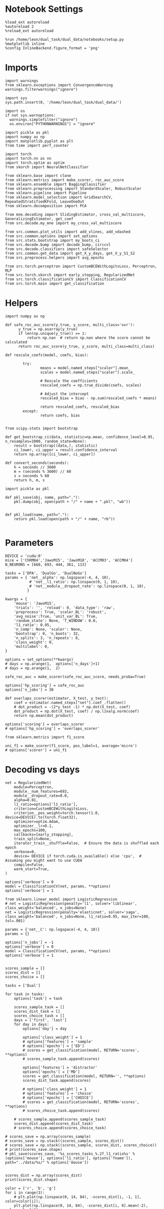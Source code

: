 #+STARTUP: fold
#+PROPERTY: header-args:ipython :results both :exports both :async yes :session decoder :kernel dual_data

* Notebook Settings

#+begin_src ipython
%load_ext autoreload
%autoreload 2
%reload_ext autoreload

%run /home/leon/dual_task/dual_data/notebooks/setup.py
%matplotlib inline
%config InlineBackend.figure_format = 'png'
#+end_src

#+RESULTS:
: The autoreload extension is already loaded. To reload it, use:
:   %reload_ext autoreload
: Python exe
: /home/leon/mambaforge/envs/dual_data/bin/python

* Imports

#+begin_src ipython
  import warnings
  from sklearn.exceptions import ConvergenceWarning
  warnings.filterwarnings("ignore")

  import sys
  sys.path.insert(0, '/home/leon/dual_task/dual_data/')

  import os
  if not sys.warnoptions:
    warnings.simplefilter("ignore")
    os.environ["PYTHONWARNINGS"] = "ignore"

  import pickle as pkl
  import numpy as np
  import matplotlib.pyplot as plt
  from time import perf_counter

  import torch
  import torch.nn as nn
  import torch.optim as optim
  from skorch import NeuralNetClassifier

  from sklearn.base import clone
  from sklearn.metrics import make_scorer, roc_auc_score
  from sklearn.ensemble import BaggingClassifier
  from sklearn.preprocessing import StandardScaler, RobustScaler
  from sklearn.pipeline import Pipeline
  from sklearn.model_selection import GridSearchCV, RepeatedStratifiedKFold, LeaveOneOut
  from sklearn.decomposition import PCA

  from mne.decoding import SlidingEstimator, cross_val_multiscore, GeneralizingEstimator, get_coef
  from src.decode.my_mne import my_cross_val_multiscore

  from src.common.plot_utils import add_vlines, add_vdashed
  from src.common.options import set_options
  from src.stats.bootstrap import my_boots_ci
  from src.decode.bump import decode_bump, circcvl
  from src.decode.classifiers import safeSelector
  from src.common.get_data import get_X_y_days, get_X_y_S1_S2
  from src.preprocess.helpers import avg_epochs
#+end_src

#+RESULTS:

#+begin_src ipython
from src.torch.perceptron import CustomBCEWithLogitsLoss, Perceptron, MLP
from src.torch.skorch import early_stopping, RegularizedNet
from src.torch.classificationCV import ClassificationCV
from src.torch.main import get_classification
#+end_src

#+RESULTS:

* Helpers

#+begin_src ipython :tangle ../src/torch/utils.py
import numpy as np

def safe_roc_auc_score(y_true, y_score, multi_class='ovr'):
      y_true = np.asarray(y_true)
      if len(np.unique(y_true)) == 1:
          return np.nan  # return np.nan where the score cannot be calculated
      return roc_auc_score(y_true, y_score, multi_class=multi_class)
#+end_src

#+RESULTS:

#+begin_src ipython :tangle ../src/torch/utils.py
  def rescale_coefs(model, coefs, bias):

          try:
                  means = model.named_steps["scaler"].mean_
                  scales = model.named_steps["scaler"].scale_

                  # Rescale the coefficients
                  rescaled_coefs = np.true_divide(coefs, scales)

                  # Adjust the intercept
                  rescaled_bias = bias - np.sum(rescaled_coefs * means)

                  return rescaled_coefs, rescaled_bias
          except:
                  return coefs, bias

#+end_src

#+RESULTS:

#+begin_src ipython :tangle ../src/torch/utils.py
  from scipy.stats import bootstrap

  def get_bootstrap_ci(data, statistic=np.mean, confidence_level=0.95, n_resamples=1000, random_state=None):
      result = bootstrap((data,), statistic)
      ci_lower, ci_upper = result.confidence_interval
      return np.array([ci_lower, ci_upper])
#+end_src

#+RESULTS:

#+begin_src ipython :tangle ../src/torch/utils.py
  def convert_seconds(seconds):
      h = seconds // 3600
      m = (seconds % 3600) // 60
      s = seconds % 60
      return h, m, s
#+end_src

#+RESULTS:

#+begin_src ipython :tangle ../src/torch/utils.py
  import pickle as pkl

  def pkl_save(obj, name, path="."):
      pkl.dump(obj, open(path + "/" + name + ".pkl", "wb"))


  def pkl_load(name, path="."):
      return pkl.load(open(path + "/" + name, "rb"))

#+end_src

#+RESULTS:

* Parameters

#+begin_src ipython
  DEVICE = 'cuda:0'
  mice = ['ChRM04','JawsM15', 'JawsM18', 'ACCM03', 'ACCM04']
  N_NEURONS = [668, 693, 444, 361, 113]

  tasks = ['DPA', 'DualGo', 'DualNoGo']
  params = { 'net__alpha': np.logspace(-4, 4, 10),
             # 'net__l1_ratio': np.linspace(0, 1, 10),
             # 'net__module__dropout_rate': np.linspace(0, 1, 10),
            }

  kwargs = {
      'mouse': 'JawsM15',
      'trials': '', 'reload': 0, 'data_type': 'raw',
      'preprocess': True, 'scaler_BL': 'robust',
      'avg_noise':True, 'unit_var_BL': True,
      'random_state': None, 'T_WINDOW': 0.0,
      'l1_ratio': 0.95,
      'n_comp': None, 'scaler': None,
      'bootstrap': 0, 'n_boots': 32,
      'n_splits': 3, 'n_repeats': 8,
      'class_weight': 0,
      'multilabel': 0,
  }

  options = set_options(**kwargs)
  # days = np.arange(1,  options['n_days']+1)
  # days = np.arange(1,  2)

  safe_roc_auc = make_scorer(safe_roc_auc_score, needs_proba=True)

  options['hp_scoring'] = safe_roc_auc
  options['n_jobs'] = 30
#+end_src

#+RESULTS:

#+begin_src ipython
def overlaps_scorer(estimator, X_test, y_test):
    coef = estimator.named_steps["net"].coef_.flatten()
    # dot_product = -(2*y_test -1) * np.dot(X_test, coef)
    dot_product = np.dot(X_test, coef) / np.linalg.norm(coef)
    return np.mean(dot_product)

options['scoring'] = overlaps_scorer
# options['hp_scoring'] = 'overlaps_scorer'
#+end_src

#+RESULTS:

#+begin_src ipython
from sklearn.metrics import f1_score

uni_f1 = make_scorer(f1_score, pos_label=1, average='micro')
# options['scorer'] = uni_f1
#+end_src

#+RESULTS:

* Decoding vs days

#+begin_src ipython
  net = RegularizedNet(
      module=Perceptron,
      module__num_features=693,
      module__dropout_rate=0.0,
      alpha=0.01,
      l1_ratio=options['l1_ratio'],
      criterion=CustomBCEWithLogitsLoss,
      criterion__pos_weight=torch.tensor(1.0, device=DEVICE).to(torch.float32),
      optimizer=optim.Adam,
      optimizer__lr=0.1,
      max_epochs=100,
      callbacks=[early_stopping],
      train_split=None,
      iterator_train__shuffle=False,  # Ensure the data is shuffled each epoch
      verbose=0,
      device= DEVICE if torch.cuda.is_available() else 'cpu',  # Assuming you might want to use CUDA
      compile=False,
      warm_start=True,
  )

  options['verbose'] = 0
  model = ClassificationCV(net, params, **options)
  options['verbose'] = 1
  #+end_src

#+RESULTS:

#+begin_src ipython
  from sklearn.linear_model import LogisticRegression
  # net = LogisticRegression(penalty='l1', solver='liblinear', class_weight='balanced', n_jobs=None)
  net = LogisticRegression(penalty='elasticnet', solver='saga', class_weight='balanced', n_jobs=None, l1_ratio=0.95, max_iter=100, tol=.001)

  params = {'net__C': np.logspace(-4, 4, 10)}
  params = {}

  options['n_jobs'] = -1
  options['verbose'] = 0
  model = ClassificationCV(net, params, **options)
  options['verbose'] = 1

#+end_src

#+RESULTS:

#+begin_src ipython
scores_sample = []
scores_dist = []
scores_choice = []

tasks = ['Dual']

for task in tasks:
    options['task'] = task

    scores_sample_task = []
    scores_dist_task = []
    scores_choice_task = []
    days = ['first', 'last']
    for day in days:
        options['day'] = day

        options['class_weight'] = 1
        # options['features'] = 'sample'
        # options['epochs'] = ['ED']
        # scores = get_classification(model, RETURN='scores', **options)
        # scores_sample_task.append(scores)

        options['features'] = 'distractor'
        options['epochs'] = ['MD']
        scores = get_classification(model, RETURN='', **options)
        scores_dist_task.append(scores)

        # options['class_weight'] = 1
        # options['features'] = 'choice'
        # options['epochs'] = ['CHOICE']
        # scores = get_classification(model, RETURN='scores', **options)
        # scores_choice_task.append(scores)

    # scores_sample.append(scores_sample_task)
    scores_dist.append(scores_dist_task)
    # scores_choice.append(scores_choice_task)

# scores_save = np.array(scores_sample)
# scores_save = np.stack((scores_sample, scores_dist))
# scores_save = np.stack((scores_sample, scores_dist, scores_choice))
# print(scores_save.shape)
# pkl_save(scores_save, '%s_scores_tasks_%.2f_l1_ratio%s' % (options['mouse'], options['l1_ratio'], options['fname']), path="../data/%s/" % options['mouse'])

    #+end_src

#+RESULTS:
#+begin_example
Loading files from /home/leon/dual_task/dual_data/data/JawsM15
PREPROCESSING: SCALER robust AVG MEAN False AVG NOISE True UNIT VAR True
DATA: FEATURES distractor TASK Dual TRIALS  DAYS first LASER 0
multiple days 0 3 0
X_S1 (96, 693, 84) X_S2 (96, 693, 84)
X (192, 693, 84) y (192,)
Loading files from /home/leon/dual_task/dual_data/data/JawsM15
PREPROCESSING: SCALER robust AVG MEAN False AVG NOISE True UNIT VAR True
DATA: FEATURES distractor TASK Dual TRIALS  DAYS last LASER 0
multiple days 0 3 0
X_S1 (96, 693, 84) X_S2 (96, 693, 84)
X (192, 693, 84) y (192,)
#+end_example

                            #+begin_src ipython
scores_dist = np.array(scores_dist)
print(scores_dist.shape)
    #+end_src

#+RESULTS:
: (1, 2)

    #+begin_src ipython
color = ['r', 'b', 'g']
for i in range(3):
    # plt.plot(np.linspace(0, 14, 84), -scores_dist[i, -1, 1], color=color[i]);
    plt.plot(np.linspace(0, 14, 84), -scores_dist[i, 0].mean(-2), color=color[i]);
    plt.plot(np.linspace(0, 14, 84), -scores_dist[i, 1].mean(-2), color=color[i]);
add_vlines()
#+end_src

#+RESULTS:
:RESULTS:
# [goto error]
#+begin_example
---------------------------------------------------------------------------
IndexError                                Traceback (most recent call last)
Cell In[16], line 4
      1 color = ['r', 'b', 'g']
      2 for i in range(3):
      3     # plt.plot(np.linspace(0, 14, 84), -scores_dist[i, -1, 1], color=color[i]);
----> 4     plt.plot(np.linspace(0, 14, 84), -scores_dist[i, 0].mean(-2), color=color[i]);
      5     plt.plot(np.linspace(0, 14, 84), -scores_dist[i, 1].mean(-2), color=color[i]);
      6 add_vlines()

IndexError: too many indices for array: array is 1-dimensional, but 2 were indexed
#+end_example
:END:

* Scores

 #+begin_src ipython
  filename = '%s_scores_tasks_%.2f_l1_ratio%s.pkl' % (options['mouse'], options['l1_ratio'], options['fname'])
  print(filename)
  try:
      scores = pkl_load(filename, path="../data/%s/" % options['mouse'])
      print('scores', scores.shape)
  except:
      print('file not found')
#+end_src

#+RESULTS:
: JawsM15_scores_tasks_0.95_l1_ratio.pkl
: scores (3, 6, 3, 84)

#+begin_src ipython
  scores_sample = scores[0]
  # scores_dist = scores[1]
  scores_choice = scores[1]
    #+end_src

#+RESULTS:

  #+begin_src ipython
      options['epochs'] = ['LD']

      colors = ['r', 'b', 'g']
      for task in range(len(tasks)):
          sample_avg = []
          sample_ci = []
          for i in range(options['n_days']):
              sample_epoch = avg_epochs(scores_sample[task][i], **options)
              sample_avg.append(sample_epoch.mean(0))
              sample_ci.append(get_bootstrap_ci(sample_epoch))

          sample_avg = np.array(sample_avg)
          sample_ci = np.array(sample_ci).T

          plt.plot(np.arange(1, options['n_days']+1), sample_avg, '-o', label='%s' % options['tasks'][task], color=colors[task])
          plt.fill_between(np.arange(1, options['n_days']+1), sample_ci[0], sample_ci[1], color=colors[task], alpha=0.1)

      plt.axhline(y=0.5, color='k', linestyle='--')

      plt.legend(fontsize=10)
      plt.xticks(np.arange(1, options['n_days']+1))
      plt.yticks([0.4, 0.6, 0.8, 1.0])
      plt.xlabel('Day')
      plt.ylabel('Sample Score')
      plt.savefig('%s_scores_avg.svg' % options['mouse'], dpi=300)
      plt.show()
#+end_src

#+RESULTS:
:RESULTS:
# [goto error]
#+begin_example
---------------------------------------------------------------------------
AxisError                                 Traceback (most recent call last)
Cell In[14], line 9
      7 for i in range(options['n_days']):
      8     sample_epoch = avg_epochs(scores_sample[task][i], **options)
----> 9     sample_avg.append(sample_epoch.mean(0))
     10     sample_ci.append(get_bootstrap_ci(sample_epoch))
     12 sample_avg = np.array(sample_avg)

File ~/mambaforge/envs/dual_data/lib/python3.11/site-packages/numpy/core/_methods.py:106, in _mean(a, axis, dtype, out, keepdims, where)
    102 arr = asanyarray(a)
    104 is_float16_result = False
--> 106 rcount = _count_reduce_items(arr, axis, keepdims=keepdims, where=where)
    107 if rcount == 0 if where is True else umr_any(rcount == 0, axis=None):
    108     warnings.warn("Mean of empty slice.", RuntimeWarning, stacklevel=2)

File ~/mambaforge/envs/dual_data/lib/python3.11/site-packages/numpy/core/_methods.py:77, in _count_reduce_items(arr, axis, keepdims, where)
     75     items = 1
     76     for ax in axis:
---> 77         items *= arr.shape[mu.normalize_axis_index(ax, arr.ndim)]
     78     items = nt.intp(items)
     79 else:
     80     # TODO: Optimize case when `where` is broadcast along a non-reduction
     81     # axis and full sum is more excessive than needed.
     82
     83     # guarded to protect circular imports

AxisError: axis 0 is out of bounds for array of dimension 0
#+end_example
:END:

#+begin_src ipython
  options['epochs'] = ['LD']
  for task in range(len(tasks)):
      dist_avg = []
      dist_ci = []
      for i in range(options['n_days']):
          dist_epoch = avg_epochs(scores_dist[task][i], **options)
          dist_avg.append(np.nanmean(dist_epoch, axis=0))
          dist_ci.append(get_bootstrap_ci(dist_epoch))

      dist_avg = np.array(dist_avg)
      dist_ci = np.array(dist_ci).T

      plt.plot(np.arange(1, options['n_days']+1), dist_avg, '-o', label='%s' % options['tasks'][task], color=colors[task])
      plt.fill_between(np.arange(1, options['n_days']+1), dist_ci[0], dist_ci[1], color=colors[task], alpha=0.1)
  plt.axhline(y=0.5, color='k', linestyle='--')

  plt.legend(fontsize=10)
  plt.xticks(np.arange(1, options['n_days']+1))
  plt.yticks([0.4, 0.6, 0.8, 1.0])
  plt.xlabel('Day')
  plt.ylabel('Dist Score')
  plt.savefig('%s_scores_avg.svg' % options['mouse'], dpi=300)
  plt.show()

#+end_src

#+RESULTS:
:RESULTS:
# [goto error]
: ---------------------------------------------------------------------------
: NameError                                 Traceback (most recent call last)
: Cell In[15], line 6
:       4 dist_ci = []
:       5 for i in range(options['n_days']):
: ----> 6     dist_epoch = avg_epochs(scores_dist[task][i], **options)
:       7     dist_avg.append(np.nanmean(dist_epoch, axis=0))
:       8     dist_ci.append(get_bootstrap_ci(dist_epoch))
:
: NameError: name 'scores_dist' is not defined
:END:

#+begin_src ipython
  options['epochs'] = ['LD']
  for task in range(len(tasks)):
      choice_avg = []
      choice_ci = []
      for i in range(options['n_days']):
          choice_epoch = avg_epochs(scores_choice[task][i], **options)
          choice_avg.append(np.nanmean(choice_epoch, axis=0))
          choice_ci.append(get_bootstrap_ci(choice_epoch))

      choice_avg = np.array(choice_avg)
      choice_ci = np.array(choice_ci).T

      plt.plot(np.arange(1, options['n_days']+1), choice_avg, '-o', label='%s' % options['tasks'][task], color=colors[task])
      plt.fill_between(np.arange(1, options['n_days']+1), choice_ci[0], choice_ci[1], color=colors[task], alpha=0.1)
  plt.axhline(y=0.5, color='k', linestyle='--')

  plt.legend(fontsize=10)
  plt.xticks(np.arange(1, options['n_days']+1))
  plt.yticks([0.4, 0.6, 0.8, 1.0])
  plt.xlabel('Day')
  plt.ylabel('Choice Score')
  plt.savefig('%s_scores_avg.svg' % options['mouse'], dpi=300)
  plt.show()
#+end_src

#+RESULTS:
:RESULTS:
# [goto error]
#+begin_example
---------------------------------------------------------------------------
ValueError                                Traceback (most recent call last)
Cell In[16], line 8
      6     choice_epoch = avg_epochs(scores_choice[task][i], **options)
      7     choice_avg.append(np.nanmean(choice_epoch, axis=0))
----> 8     choice_ci.append(get_bootstrap_ci(choice_epoch))
     10 choice_avg = np.array(choice_avg)
     11 choice_ci = np.array(choice_ci).T

Cell In[6], line 4, in get_bootstrap_ci(data, statistic, confidence_level, n_resamples, random_state)
      3 def get_bootstrap_ci(data, statistic=np.mean, confidence_level=0.95, n_resamples=1000, random_state=None):
----> 4     result = bootstrap((data,), statistic)
      5     ci_lower, ci_upper = result.confidence_interval
      6     return np.array([ci_lower, ci_upper])

File ~/mambaforge/envs/dual_data/lib/python3.11/site-packages/scipy/stats/_resampling.py:608, in bootstrap(data, statistic, n_resamples, batch, vectorized, paired, axis, confidence_level, alternative, method, bootstrap_result, random_state)
    283 r"""
    284 Compute a two-sided bootstrap confidence interval of a statistic.
    285
   (...)
    605
    606 """
    607 # Input validation
--> 608 args = _bootstrap_iv(data, statistic, vectorized, paired, axis,
    609                      confidence_level, alternative, n_resamples, batch,
    610                      method, bootstrap_result, random_state)
    611 (data, statistic, vectorized, paired, axis, confidence_level,
    612  alternative, n_resamples, batch, method, bootstrap_result,
    613  random_state) = args
    615 theta_hat_b = ([] if bootstrap_result is None
    616                else [bootstrap_result.bootstrap_distribution])

File ~/mambaforge/envs/dual_data/lib/python3.11/site-packages/scipy/stats/_resampling.py:190, in _bootstrap_iv(data, statistic, vectorized, paired, axis, confidence_level, alternative, n_resamples, batch, method, bootstrap_result, random_state)
    188 sample = np.atleast_1d(sample)
    189 if sample.shape[axis_int] <= 1:
--> 190     raise ValueError("each sample in `data` must contain two or more "
    191                      "observations along `axis`.")
    192 sample = np.moveaxis(sample, axis_int, -1)
    193 data_iv.append(sample)

ValueError: each sample in `data` must contain two or more observations along `axis`.
#+end_example
:END:

* Scores mice

#+begin_src ipython
  mice = ['ChRM04','JawsM15', 'JawsM18', 'ACCM03', 'ACCM04']
  # mice = ['JawsM15', 'JawsM18']
  mouse = 'JawsM15'

  l1_ratio = 0.95

  tasks = ['DPA', 'DualGo', 'DualNoGo']
  N_NEURONS = [668, 693, 444, 361, 113]

  kwargs = {
      'mouse': 'ACCM03',
      'trials': '', 'reload': 0, 'data_type': 'dF', 'preprocess': False,
      'scaler_BL': 'robust', 'avg_noise':True, 'unit_var_BL':False,
      'random_state': None, 'T_WINDOW': 0.0,
      'l1_ratio': 0.95,
  }

  options = set_options(**options)
  fname = options['fname']
  print(fname)
#+end_src

#+RESULTS:
: 45e9ef53-b77c-4617-9d1d-8bf22285c2bb

#+begin_src ipython
  scores_mice = []

  for mouse in mice:
      filename = '%s_scores_tasks_%.2f_l1_ratio%s.pkl' % (mouse, l1_ratio, fname)
      print(filename)
      try:
          scores = pkl_load(filename, path="../data/%s/" % mouse)
          print('scores', scores.shape)
          scores_mice.append(scores)
      except:
          print('file not found')
          scores_mice.append(np.nan * np.ones((3, 6, 2, 84)))
#+end_src

#+RESULTS:
: 6274a70c-cc37-4ef0-b4af-46358824d9fd

#+begin_src ipython
  colors = ['r', 'b', 'g']
  options = set_options(**kwargs)
  options['T_WINDOW'] = 0
  options['epochs'] = ['POST_DIST']

  for task in range(3):
    sample_mice = []
    for i in range(len(mice)):
        scores_sample = scores_mice[i][0][task]
        sample_avg = []
        # sample_ci = []
        for j in range(scores_sample.shape[0]):
            sample_epoch = avg_epochs(scores_sample[j], **options)
            sample_avg.append(sample_epoch.mean(0))
            # sample_ci.append(get_bootstrap_ci(sample_epoch))

        sample_avg = np.array(sample_avg)
        while sample_avg.shape[0] !=6:
            sample_avg = np.append(sample_avg, np.nan)

        sample_mice.append(sample_avg)

    sample_mice = np.array(sample_mice)
    sample_ci = get_bootstrap_ci(sample_mice)
    sample_ci_last = get_bootstrap_ci(sample_mice[:3][-1])
    sample_ci[0][-1] = sample_ci_last[0]
    sample_ci[1][-1] = sample_ci_last[1]

    plt.plot(np.arange(1, 7), np.nanmean(sample_mice, 0), '-o', label='%s' % options['tasks'][task], color=colors[task])
    plt.fill_between(np.arange(1, 7), sample_ci[0], sample_ci[1], color=colors[task], alpha=0.05)
    plt.axhline(y=0.5, color='k', linestyle='--')
  plt.legend(fontsize=16, frameon=0)
  plt.xlabel('Day')
  plt.ylabel('Sample Score')
  plt.xticks(np.arange(1,7))
  plt.yticks([0.5, 0.6, 0.7, 0.8])
  plt.savefig('./figs/mice_scores_tasks_sample%s.svg' % fname, dpi=300)

  plt.show()
#+end_src

#+RESULTS:
: 55ea4658-ef27-4f66-96c3-ea3c7d373ceb

#+begin_src ipython
  colors = ['r', 'b', 'g']
  options = set_options(**kwargs)
  options['T_WINDOW'] = 0
  options['epochs'] = ['ED']

  for task in range(3):
    choice_mice = []
    for i in range(len(mice)):
        scores_choice = scores_mice[i][1][task]
        choice_avg = []
        for j in range(scores_choice.shape[0]):
            choice_epoch = avg_epochs(scores_choice[j], **options)
            choice_avg.append(choice_epoch.mean(0))

        choice_avg = np.array(choice_avg)
        while choice_avg.shape[0] !=6:
            choice_avg = np.append(choice_avg, np.nan)
        choice_mice.append(choice_avg)

    choice_mice = np.array(choice_mice)
    choice_ci = get_bootstrap_ci(choice_mice)
    choice_ci_last = get_bootstrap_ci(choice_mice[:3][-1])
    choice_ci[0][-1] = choice_ci_last[0]
    choice_ci[1][-1] = choice_ci_last[1]

    plt.plot(np.arange(1, 7), np.nanmean(choice_mice, 0), '-o', label='%s' % options['tasks'][task], color=colors[task])
    plt.fill_between(np.arange(1, 7), choice_ci[0], choice_ci[1], color=colors[task], alpha=0.05)
    plt.axhline(y=0.5, color='k', linestyle='--')
  plt.legend(fontsize=16, frameon=0)
  plt.xlabel('Day')
  plt.ylabel('Choice Score')
  plt.xticks(np.arange(1,7))
  plt.yticks([0.5, 0.6, 0.7, 0.8])
  plt.savefig('./figs/mice_scores_tasks_choice%s.svg' % fname, dpi=300)

  plt.show()
#+end_src

#+RESULTS:
: 5f07f196-f629-4707-9a3f-b8c2870290a5


#+begin_src ipython

#+end_src

#+RESULTS:
: 9b541ac4-1227-418a-86ad-c4ed72fddb27
